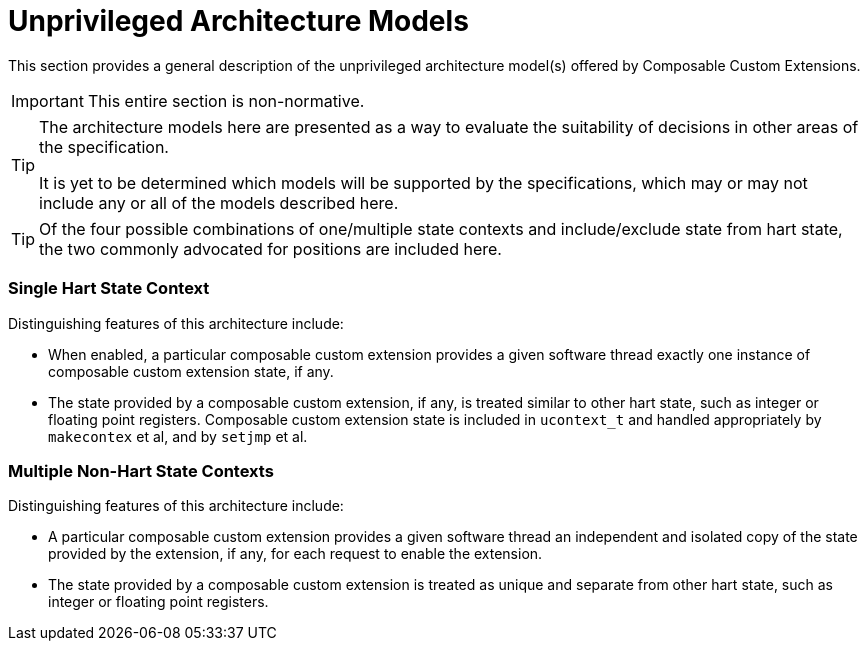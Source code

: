 [[unprivarch]]
[appendix]
= Unprivileged Architecture Models

This section provides a general description of the unprivileged
architecture model(s) offered by Composable Custom Extensions.

[IMPORTANT]
====
This entire section is non-normative.
====

[TIP]
====
The architecture models here are presented as a way to evaluate the
suitability of decisions in other areas of the specification.

It is yet to be determined which models will be supported by the
specifications, which may or may not include any or all of the models
described here.
====

[TIP]
====
Of the four possible combinations of one/multiple state contexts and
include/exclude state from hart state, the two commonly advocated for
positions are included here.
====

=== Single Hart State Context

Distinguishing features of this architecture include:

* When enabled, a particular composable custom extension provides a
  given software thread exactly one instance of composable custom
  extension state, if any.

* The state provided by a composable custom extension, if any, is
  treated similar to other hart state, such as integer or floating
  point registers.  Composable custom extension state is included in
  `ucontext_t` and handled appropriately by `makecontex` et al, and by
  `setjmp` et al.

=== Multiple Non-Hart State Contexts

Distinguishing features of this architecture include:

* A particular composable custom extension provides a given software
  thread an independent and isolated copy of the state provided by the
  extension, if any, for each request to enable the extension.

* The state provided by a composable custom extension is treated as
  unique and separate from other hart state, such as integer or
  floating point registers.
